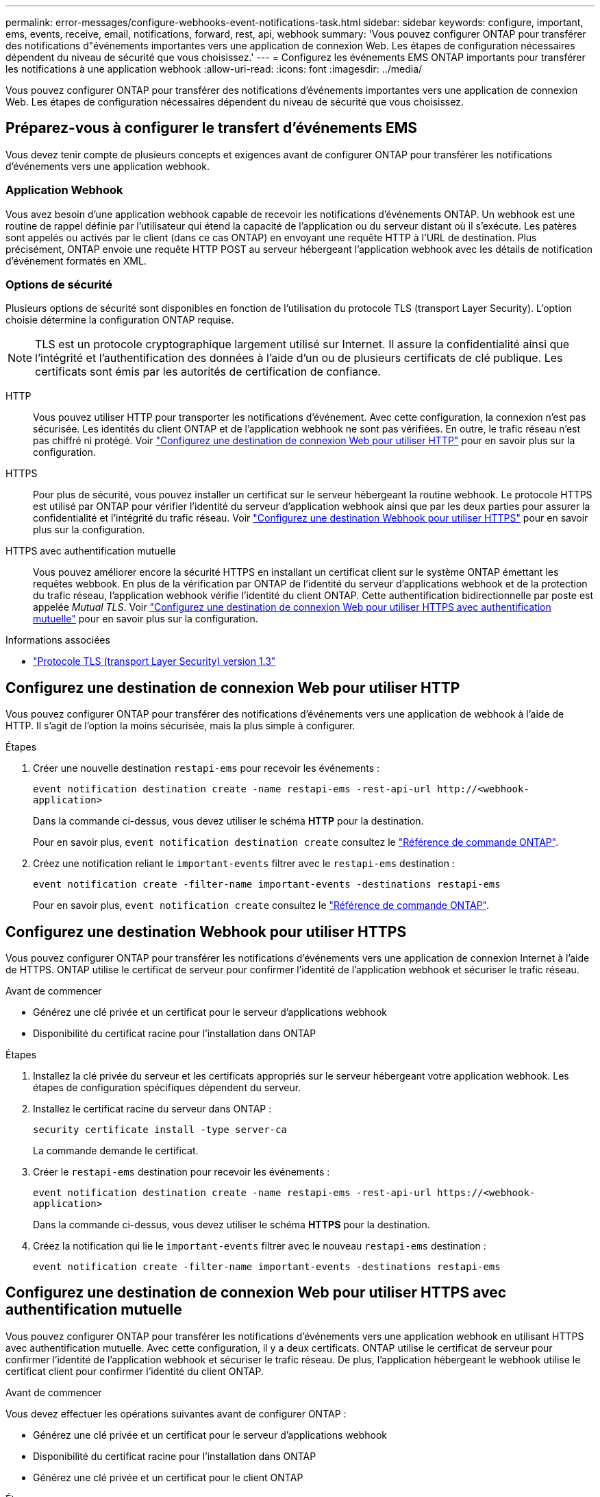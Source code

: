 ---
permalink: error-messages/configure-webhooks-event-notifications-task.html 
sidebar: sidebar 
keywords: configure, important, ems, events, receive, email, notifications, forward, rest, api, webhook 
summary: 'Vous pouvez configurer ONTAP pour transférer des notifications d"événements importantes vers une application de connexion Web. Les étapes de configuration nécessaires dépendent du niveau de sécurité que vous choisissez.' 
---
= Configurez les événements EMS ONTAP importants pour transférer les notifications à une application webhook
:allow-uri-read: 
:icons: font
:imagesdir: ../media/


[role="lead"]
Vous pouvez configurer ONTAP pour transférer des notifications d'événements importantes vers une application de connexion Web. Les étapes de configuration nécessaires dépendent du niveau de sécurité que vous choisissez.



== Préparez-vous à configurer le transfert d'événements EMS

Vous devez tenir compte de plusieurs concepts et exigences avant de configurer ONTAP pour transférer les notifications d'événements vers une application webhook.



=== Application Webhook

Vous avez besoin d'une application webhook capable de recevoir les notifications d'événements ONTAP. Un webhook est une routine de rappel définie par l'utilisateur qui étend la capacité de l'application ou du serveur distant où il s'exécute. Les patères sont appelés ou activés par le client (dans ce cas ONTAP) en envoyant une requête HTTP à l'URL de destination. Plus précisément, ONTAP envoie une requête HTTP POST au serveur hébergeant l'application webhook avec les détails de notification d'événement formatés en XML.



=== Options de sécurité

Plusieurs options de sécurité sont disponibles en fonction de l'utilisation du protocole TLS (transport Layer Security). L'option choisie détermine la configuration ONTAP requise.

[NOTE]
====
TLS est un protocole cryptographique largement utilisé sur Internet. Il assure la confidentialité ainsi que l'intégrité et l'authentification des données à l'aide d'un ou de plusieurs certificats de clé publique. Les certificats sont émis par les autorités de certification de confiance.

====
HTTP:: Vous pouvez utiliser HTTP pour transporter les notifications d'événement. Avec cette configuration, la connexion n'est pas sécurisée. Les identités du client ONTAP et de l'application webhook ne sont pas vérifiées. En outre, le trafic réseau n'est pas chiffré ni protégé. Voir link:configure-webhooks-event-notifications-task.html#configure-a-webhook-destination-to-use-http["Configurez une destination de connexion Web pour utiliser HTTP"] pour en savoir plus sur la configuration.
HTTPS:: Pour plus de sécurité, vous pouvez installer un certificat sur le serveur hébergeant la routine webhook. Le protocole HTTPS est utilisé par ONTAP pour vérifier l'identité du serveur d'application webhook ainsi que par les deux parties pour assurer la confidentialité et l'intégrité du trafic réseau. Voir link:configure-webhooks-event-notifications-task.html#configure-a-webhook-destination-to-use-https["Configurez une destination Webhook pour utiliser HTTPS"] pour en savoir plus sur la configuration.
HTTPS avec authentification mutuelle:: Vous pouvez améliorer encore la sécurité HTTPS en installant un certificat client sur le système ONTAP émettant les requêtes webbook. En plus de la vérification par ONTAP de l'identité du serveur d'applications webhook et de la protection du trafic réseau, l'application webhook vérifie l'identité du client ONTAP. Cette authentification bidirectionnelle par poste est appelée _Mutual TLS_. Voir link:configure-webhooks-event-notifications-task.html#configure-a-webhook-destination-to-use-https-with-mutual-authentication["Configurez une destination de connexion Web pour utiliser HTTPS avec authentification mutuelle"] pour en savoir plus sur la configuration.


.Informations associées
* https://www.rfc-editor.org/info/rfc8446["Protocole TLS (transport Layer Security) version 1.3"^]




== Configurez une destination de connexion Web pour utiliser HTTP

Vous pouvez configurer ONTAP pour transférer des notifications d'événements vers une application de webhook à l'aide de HTTP. Il s'agit de l'option la moins sécurisée, mais la plus simple à configurer.

.Étapes
. Créer une nouvelle destination `restapi-ems` pour recevoir les événements :
+
`event notification destination create -name restapi-ems -rest-api-url \http://<webhook-application>`

+
Dans la commande ci-dessus, vous devez utiliser le schéma *HTTP* pour la destination.

+
Pour en savoir plus, `event notification destination create` consultez le link:https://docs.netapp.com/us-en/ontap-cli/event-notification-destination-create.html["Référence de commande ONTAP"^].

. Créez une notification reliant le `important-events` filtrer avec le `restapi-ems` destination :
+
`event notification create -filter-name important-events -destinations restapi-ems`

+
Pour en savoir plus, `event notification create` consultez le link:https://docs.netapp.com/us-en/ontap-cli/event-notification-create.html["Référence de commande ONTAP"^].





== Configurez une destination Webhook pour utiliser HTTPS

Vous pouvez configurer ONTAP pour transférer les notifications d'événements vers une application de connexion Internet à l'aide de HTTPS. ONTAP utilise le certificat de serveur pour confirmer l'identité de l'application webhook et sécuriser le trafic réseau.

.Avant de commencer
* Générez une clé privée et un certificat pour le serveur d'applications webhook
* Disponibilité du certificat racine pour l'installation dans ONTAP


.Étapes
. Installez la clé privée du serveur et les certificats appropriés sur le serveur hébergeant votre application webhook. Les étapes de configuration spécifiques dépendent du serveur.
. Installez le certificat racine du serveur dans ONTAP :
+
`security certificate install -type server-ca`

+
La commande demande le certificat.

. Créer le `restapi-ems` destination pour recevoir les événements :
+
`event notification destination create -name restapi-ems -rest-api-url \https://<webhook-application>`

+
Dans la commande ci-dessus, vous devez utiliser le schéma *HTTPS* pour la destination.

. Créez la notification qui lie le `important-events` filtrer avec le nouveau `restapi-ems` destination :
+
`event notification create -filter-name important-events -destinations restapi-ems`





== Configurez une destination de connexion Web pour utiliser HTTPS avec authentification mutuelle

Vous pouvez configurer ONTAP pour transférer les notifications d'événements vers une application webhook en utilisant HTTPS avec authentification mutuelle. Avec cette configuration, il y a deux certificats. ONTAP utilise le certificat de serveur pour confirmer l'identité de l'application webhook et sécuriser le trafic réseau. De plus, l'application hébergeant le webhook utilise le certificat client pour confirmer l'identité du client ONTAP.

.Avant de commencer
Vous devez effectuer les opérations suivantes avant de configurer ONTAP :

* Générez une clé privée et un certificat pour le serveur d'applications webhook
* Disponibilité du certificat racine pour l'installation dans ONTAP
* Générez une clé privée et un certificat pour le client ONTAP


.Étapes
. Effectuez les deux premières étapes de la tâche link:configure-webhooks-event-notifications-task.html#configure-a-webhook-destination-to-use-https["Configurez une destination Webhook pour utiliser HTTPS"] Pour installer le certificat de serveur afin que ONTAP puisse vérifier l'identité du serveur.
. Installez les certificats racine et intermédiaire appropriés sur l'application webhook pour valider le certificat client.
. Installez le certificat client dans ONTAP :
+
`security certificate install -type client`

+
La commande demande la clé privée et le certificat.

. Créer le `restapi-ems` destination pour recevoir les événements :
+
`event notification destination create -name restapi-ems -rest-api-url \https://<webhook-application> -certificate-authority <issuer of the client certificate> -certificate-serial <serial of the client certificate>`

+
Dans la commande ci-dessus, vous devez utiliser le schéma *HTTPS* pour la destination.

. Créez la notification qui lie le `important-events` filtrer avec le nouveau `restapi-ems` destination :
+
`event notification create -filter-name important-events -destinations restapi-ems`



.Informations associées
* link:https://docs.netapp.com/us-en/ontap-cli/security-certificate-install.html["installation du certificat de sécurité"^]

